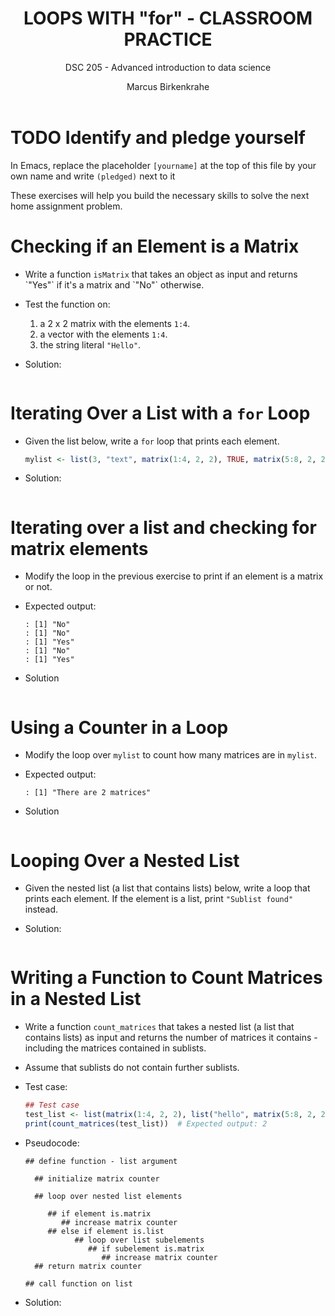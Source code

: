 #+TITLE: LOOPS WITH "for" - CLASSROOM PRACTICE
#+AUTHOR: Marcus Birkenkrahe
#+SUBTITLE: DSC 205 - Advanced introduction to data science
#+STARTUP: overview hideblocks indent
#+OPTIONS: toc:nil num:nil ^:nil
#+PROPERTY: header-args:R :session *R* :results output :exports both :noweb yes
* TODO Identify and pledge yourself

In Emacs, replace the placeholder ~[yourname]~ at the top of this
file by your own name and write ~(pledged)~ next to it

These exercises will help you build the necessary skills to solve the
next home assignment problem.

* Checking if an Element is a Matrix

- Write a function =isMatrix= that takes an object as input and returns
  `"Yes"` if it's a matrix and `"No"` otherwise.

- Test the function on:
  1) a 2 x 2 matrix with the elements =1:4=.
  2) a vector with the elements =1:4=.
  3) the string literal ="Hello"=.

- Solution:
  #+begin_src R

  #+end_src

* Iterating Over a List with a ~for~ Loop

- Given the list below, write a ~for~ loop that prints each element.
  #+begin_src R :results none
    mylist <- list(3, "text", matrix(1:4, 2, 2), TRUE, matrix(5:8, 2, 2))
  #+end_src

- Solution:
  #+begin_src R

  #+end_src

* Iterating over a list and checking for matrix elements

- Modify the loop in the previous exercise to print if an element is a
  matrix or not.

- Expected output:
  #+begin_example
  : [1] "No"
  : [1] "No"
  : [1] "Yes"
  : [1] "No"
  : [1] "Yes"
  #+end_example

- Solution
  #+begin_src R

  #+end_src

* Using a Counter in a Loop

- Modify the loop over ~mylist~ to count how many matrices are in
  ~mylist~.

- Expected output:
  #+begin_example
  : [1] "There are 2 matrices"
  #+end_example

- Solution
  #+begin_src R

  #+end_src

* Looping Over a Nested List

- Given the nested list (a list that contains lists) below, write a
  loop that prints each element. If the element is a list, print
  ~"Sublist found"~ instead.

- Solution:
#+begin_src R

#+end_src

* Writing a Function to Count Matrices in a Nested List

- Write a function =count_matrices= that takes a nested list (a list
  that contains lists) as input and returns the number of matrices it
  contains - including the matrices contained in sublists.

- Assume that sublists do not contain further sublists.

- Test case:
  #+begin_src R
    ## Test case
    test_list <- list(matrix(1:4, 2, 2), list("hello", matrix(5:8, 2, 2)), 42)
    print(count_matrices(test_list))  # Expected output: 2
  #+end_src

- Pseudocode:
  #+begin_example
  ## define function - list argument
  
    ## initialize matrix counter

    ## loop over nested list elements

       ## if element is.matrix
          ## increase matrix counter
       ## else if element is.list
             ## loop over list subelements
                ## if subelement is.matrix
                   ## increase matrix counter
    ## return matrix counter    

  ## call function on list
  #+end_example

- Solution:
  #+begin_src R

  #+end_src




